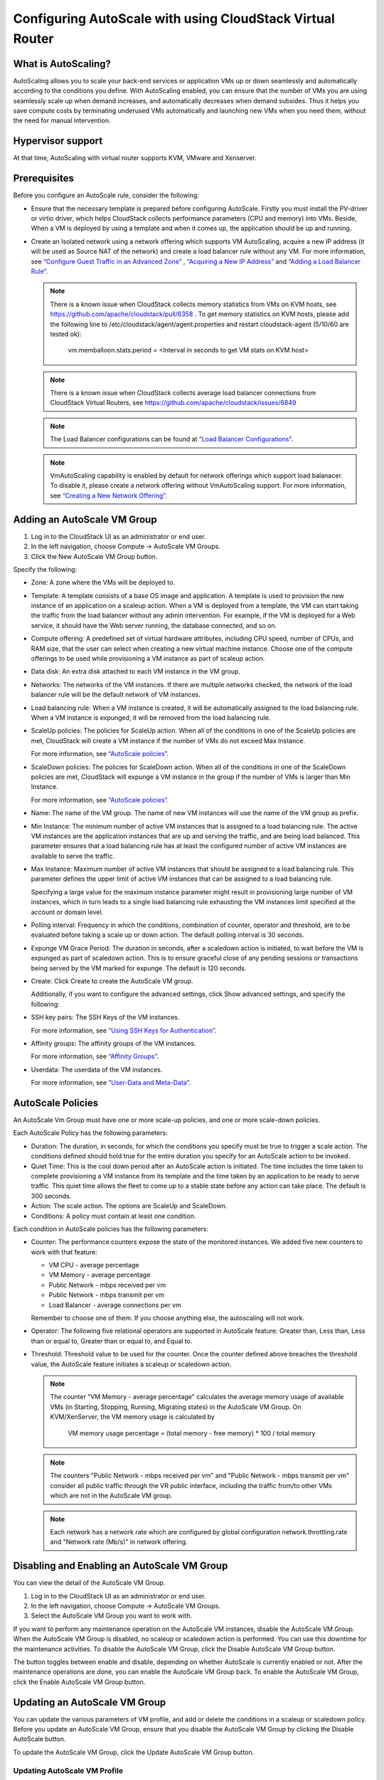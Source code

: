 .. Licensed to the Apache Software Foundation (ASF) under one
   or more contributor license agreements.  See the NOTICE file
   distributed with this work for additional information#
   regarding copyright ownership.  The ASF licenses this file
   to you under the Apache License, Version 2.0 (the
   "License"); you may not use this file except in compliance
   with the License.  You may obtain a copy of the License at
   http://www.apache.org/licenses/LICENSE-2.0
   Unless required by applicable law or agreed to in writing,
   software distributed under the License is distributed on an
   "AS IS" BASIS, WITHOUT WARRANTIES OR CONDITIONS OF ANY
   KIND, either express or implied.  See the License for the
   specific language governing permissions and limitations
   under the License.


Configuring AutoScale with using CloudStack Virtual Router
=============================================


What is AutoScaling?
--------------------

AutoScaling allows you to scale your back-end services or application VMs up
or down seamlessly and automatically according to the conditions you define.
With AutoScaling enabled, you can ensure that the number of VMs you are using
seamlessly scale up when demand increases, and automatically decreases when
demand subsides. Thus it helps you save compute costs by terminating underused
VMs automatically and launching new VMs when you need them, without the need
for manual intervention.


Hypervisor support
------------------

At that time, AutoScaling with virtual router supports KVM, VMware and Xenserver.


Prerequisites
-------------

Before you configure an AutoScale rule, consider the following:

-  Ensure that the necessary template is prepared before configuring AutoScale.
   Firstly you must install the PV-driver or virtio driver, which helps CloudStack
   collects performance parameters (CPU and memory) into VMs. Beside, When a VM is
   deployed by using a template and when it comes up, the application should be
   up and running.

-  Create an Isolated network using a network offering which supports VM AutoScaling,
   acquire a new IP address (it will be used as Source NAT of the network) and create
   a load balancer rule without any VM.
   For more information, see `“Configure Guest Traffic in an Advanced Zone”
   <networking_and_traffic.html#configure-guest-traffic-in-an-advanced-zone>`_ ,
   `“Acquiring a New IP Address” <networking_and_traffic.html#acquiring-a-new-ip-address>`_
   and `“Adding a Load Balancer Rule” <networking_and_traffic.html#adding-a-load-balancer-rule>`_.

   .. note::
      There is a known issue when CloudStack collects memory statistics from VMs on
      KVM hosts, see https://github.com/apache/cloudstack/pull/6358 .
      To get memory statistics on KVM hosts, please add the following line to
      /etc/cloudstack/agent/agent.properties and restart cloudstack-agent (5/10/60 are tested ok):

        vm.memballoon.stats.period = <Interval in seconds to get VM stats on KVM host>

   .. note::
      There is a known issue when CloudStack collects average load balancer connections
      from CloudStack Virtual Routers, see https://github.com/apache/cloudstack/issues/6849

   .. note::
      The Load Balancer configurations can be found at `“Load Balancer Configurations”
      <networking_and_traffic.html#load-balancer-configurations>`_.

   .. note::
      VmAutoScaling capability is enabled by default for network offerings which support
      load balanacer. To disable it, please create a network offering without VmAutoScaling support.
      For more information, see `“Creating a New Network Offering”
      <networking.html#creating-a-new-network-offering>`_.


Adding an AutoScale VM Group
-------------

#. Log in to the CloudStack UI as an administrator or end user.

#. In the left navigation, choose Compute -> AutoScale VM Groups.

#. Click the New AutoScale VM Group button.

Specify the following:

-  Zone: A zone where the VMs will be deployed to.

-  Template: A template consists of a base OS image and application. A
   template is used to provision the new instance of an application on a
   scaleup action. When a VM is deployed from a template, the VM can start
   taking the traffic from the load balancer without any admin intervention.
   For example, if the VM is deployed for a Web service, it should have the
   Web server running, the database connected, and so on.

-  Compute offering: A predefined set of virtual hardware attributes,
   including CPU speed, number of CPUs, and RAM size, that the user can select
   when creating a new virtual machine instance. Choose one of the compute
   offerings to be used while provisioning a VM instance as part of scaleup
   action.

-  Data disk: An extra disk attached to each VM instance in the VM group.

-  Networks: The networks of the VM instances. If there are multiple networks
   checked, the network of the load balancer rule will be the default network
   of VM instances.

-  Load balancing rule: When a VM instance is created, it will be automatically
   assigned to the load balancing rule. When a VM instance is expunged, it
   will be removed from the load balancing rule.

-  ScaleUp policies: The policies for ScaleUp action. When all of the conditions
   in one of the ScaleUp policies are met, CloudStack will create a VM instance
   if the number of VMs do not exceed Max Instance.

   For more information, see `“AutoScale policies”
   <autoscale_with_virtual_router.html#autoscale-policies>`_.

-  ScaleDown policies: The policies for ScaleDown action. When all of the
   conditions in one of the ScaleDown policies are met, CloudStack will expunge
   a VM instance in the group if the number of VMs is larger than Min Instance.

   For more information, see `“AutoScale policies”
   <autoscale_with_virtual_router.html#autoscale-policies>`_.

-  Name: The name of the VM group. The name of new VM instances will use the
   name of the VM group as prefix.

-  Min Instance: The minimum number of active VM instances that is assigned to
   a load balancing rule. The active VM instances are the application
   instances that are up and serving the traffic, and are being load balanced.
   This parameter ensures that a load balancing rule has at least the
   configured number of active VM instances are available to serve the traffic.

-  Max Instance: Maximum number of active VM instances that should be assigned
   to a load balancing rule. This parameter defines the upper limit of active
   VM instances that can be assigned to a load balancing rule.

   Specifying a large value for the maximum instance parameter might result in
   provisioning large number of VM instances, which in turn leads to a single
   load balancing rule exhausting the VM instances limit specified at the
   account or domain level.

-  Polling interval: Frequency in which the conditions, combination of counter,
   operator and threshold, are to be evaluated before taking a scale up or
   down action. The default polling interval is 30 seconds.

-  Expunge VM Grace Period: The duration in seconds, after a scaledown action
   is initiated, to wait before the VM is expunged as part of scaledown
   action. This is to ensure graceful close of any pending sessions or
   transactions being served by the VM marked for expunge. The default is 120
   seconds.

-  Create: Click Create to create the AutoScale VM group.

   Additionally, if you want to configure the advanced settings, click Show
   advanced settings, and specify the following:

-  SSH key pairs: The SSH Keys of the VM instances.

   For more information, see `“Using SSH Keys for Authentication”
   <virtual_machines.html#using-ssh-keys-for-authentication>`_.

-  Affinity groups: The affinity groups of the VM instances.

   For more information, see `“Affinity Groups”
   <virtual_machines.html#affinity-groups>`_.

-  Userdata: The userdata of the VM instances.

   For more information, see `“User-Data and Meta-Data”
   <virtual_machines.html#user-data-and-meta-data>`_.


AutoScale Policies
-------------------------------------------------

An AutoScale Vm Group must have one or more scale-up policies, and one or more
scale-down policies.

Each AutoScale Policy has the following parameters:

-  Duration: The duration, in seconds, for which the conditions you specify
   must be true to trigger a scale action. The conditions defined should
   hold true for the entire duration you specify for an AutoScale action to be
   invoked.

-  Quiet Time: This is the cool down period after an AutoScale action is
   initiated. The time includes the time taken to complete provisioning a VM
   instance from its template and the time taken by an application to be ready
   to serve traffic. This quiet time allows the fleet to come up to a stable
   state before any action can take place. The default is 300 seconds.

-  Action: The scale action. The options are ScaleUp and ScaleDown.

-  Conditions: A policy must contain at least one condition.

Each condition in AutoScale policies has the following parameters:

-  Counter: The performance counters expose the state of the monitored
   instances. We added five new counters to work with that feature:

   -  VM CPU - average percentage
   -  VM Memory - average percentage
   -  Public Network - mbps received per vm
   -  Public Network - mbps transmit per vm
   -  Load Balancer - average connections per vm

   Remember to choose one of them. If you choose anything else, the
   autoscaling will not work.

-  Operator: The following five relational operators are supported in
   AutoScale feature: Greater than, Less than, Less than or equal to, Greater
   than or equal to, and Equal to.

-  Threshold: Threshold value to be used for the counter. Once the counter
   defined above breaches the threshold value, the AutoScale feature initiates
   a scaleup or scaledown action.

   .. note::
      The counter "VM Memory - average percentage" calculates the average memory usage
      of available VMs (in Starting, Stopping, Running, Migrating states) in the
      AutoScale VM Group. On KVM/XenServer, the VM memory usage is calculated by

        VM memory usage percentage = (total memory - free memory) * 100 / total memory

   .. note::
      The counters "Public Network - mbps received per vm" and
      "Public Network - mbps transmit per vm" consider all public
      traffic through the VR public interface, including the traffic from/to other
      VMs which are not in the AutoScale VM group.

   .. note::
      Each network has a network rate which are configured by global configuration
      network.throttling.rate and "Network rate (Mb/s)" in network offering.


Disabling and Enabling an AutoScale VM Group
-------------------------------------------------

You can view the detail of the AutoScale VM Group.

#. Log in to the CloudStack UI as an administrator or end user.

#. In the left navigation, choose Compute -> AutoScale VM Groups.

#. Select the AutoScale VM Group you want to work with.

|autoscale-vmgroup-details.png|

If you want to perform any maintenance operation on the AutoScale VM instances,
disable the AutoScale VM Group. When the AutoScale VM Group is
disabled, no scaleup or scaledown action is performed. You can use this
downtime for the maintenance activities. To disable the AutoScale VM Group,
click the Disable AutoScale VM Group button.

The button toggles between enable and disable, depending on whether AutoScale
is currently enabled or not. After the maintenance operations are done, you
can enable the AutoScale VM Group back. To enable the AutoScale VM Group, click
the Enable AutoScale VM Group button.


Updating an AutoScale VM Group
-----------------------------------

You can update the various parameters of VM profile, and add or delete the
conditions in a scaleup or scaledown policy. Before you update an AutoScale VM
Group, ensure that you disable the AutoScale VM Group by clicking the
Disable AutoScale button.

To update the AutoScale VM Group, click the Update AutoScale VM Group button.

|autoscale-vmgroup-update.png|

Updating AutoScale VM Profile
~~~~~~~~~~~~~~~~~~~~~~~~~~~~~~~~~~

To update the VM Profile of the AutoScale VM Group, click the AutoScale VM Profile
tab, then click Edit AutoScale VM Profile button.

|autoscale-vmgroup-profile.png|

You are also able to update the deploy parameters of the VM instances.

|autoscale-vmgroup-deploy-parameters.png|

The following parameters are supported.

-  affinitygroupids: The UUID of the affinity groups, separated by a single 
   comma character (,).

-  diskofferingid: The UUID of the data disk.

-  disksize: The size of data disk. This is valid only if the disk offering
   is dynamic.

-  keypairs: The name of the SSH Key pairs, separated by a single comma 
   character (,).

-  networkids: The UUID of the VM networks, separated by a single comma 
   character (,).

-  overridediskofferingid: The UUID of override disk offering for ROOT disk.

-  rootdisksize: The size of the ROOT disk. This overrides the size of VM template.

-  securitygroupids: The UUID of security groups, separated by a single comma
   character (,). This is valid only if the network provider is Netscaler.


Adding an AutoScale policy
~~~~~~~~~~~~~~~~~~~~~~~~~~~~~~~~~~

To add a new Scale policy to the AutoScale VM Group, click the ScaleUp policy
or ScaleDown policy tab, then click "Add policy".

|autoscale-vmgroup-policy-new.png|

   For more information, see `“AutoScale policies”
   <autoscale_with_virtual_router.html#autoscale-policies>`_.

Updating AutoScale policies
~~~~~~~~~~~~~~~~~~~~~~~~~~~~~~~~~~

To update the AutoScale policies of the AutoScale VM Group, click the ScaleUp policy
or ScaleDown policy tab.

|autoscale-vmgroup-policy.png|

To update an existing AutoScale policies, select a policy, input the new value
of Duration or Quiet time, then click Edit button.

To add a new condition to the policy, choose Counter and Operator and input the value,
click Add condition.

To remove an existing condition from the policy, click Delete button of the condition.

To update a condition in the policy, click Edit button, choose Operator and input the
value, click OK button.

Removing an AutoScale policy
~~~~~~~~~~~~~~~~~~~~~~~~~~~~~~~~~~

To remove an existing AutoScale policies, select a policy, click "Remove policy" button.

.. note::
  To apply the new AutoScale VM Profile and AutoScale policies, open the AutoScale VM
  Group details, then click the Enable AutoScale VM Group button.

Deleting an AutoScale VM Group
----------------------

To remove an AutoScale VM Group, click "Delete AutoScale VM Group" button.

|autoscale-vmgroup-delete.png|

AutoScale VM Group can be removed only if there is no VM in the group.

To force-delete the AutoScale VM Group, check the cleanup checkbox, then click OK button.
All the VMs in the group will be expunged.

Runtime Considerations
----------------------

An administrator should not assign a VM to a load balancing rule which is
configured for AutoScale.

Making API calls outside the context of AutoScale, such as destroyVM, on an
autoscaled VM leaves the load balancing configuration in an inconsistent state.
Though VM is destroyed from the load balancer rule, it continues be showed as
a service assigned to a rule inside the context of AutoScale.


.. |autoscale-vmgroup-delete.png| image:: /_static/images/autoscale-vmgroup-delete.png
   :alt: Delete AutoScale VM Group.
.. |autoscale-vmgroup-deploy-parameters.png| image:: /_static/images/autoscale-vmgroup-deploy-parameters.png
   :alt: AutoScale VM deploy parameters.
.. |autoscale-vmgroup-details.png| image:: /_static/images/autoscale-vmgroup-details.png
   :alt: AutoScale VM Group details.
.. |autoscale-vmgroup-policy-new.png| image:: /_static/images/autoscale-vmgroup-policy-new.png
   :alt: Add new AutoScale Policy.
.. |autoscale-vmgroup-policy.png| image:: /_static/images/autoscale-vmgroup-policy.png
   :alt: AutoScale Policies.
.. |autoscale-vmgroup-profile.png| image:: /_static/images/autoscale-vmgroup-profile.png
   :alt: AutoScale VM Profile.
.. |autoscale-vmgroup-update.png| image:: /_static/images/autoscale-vmgroup-update.png
   :alt: Update AutoScale VM Group.

